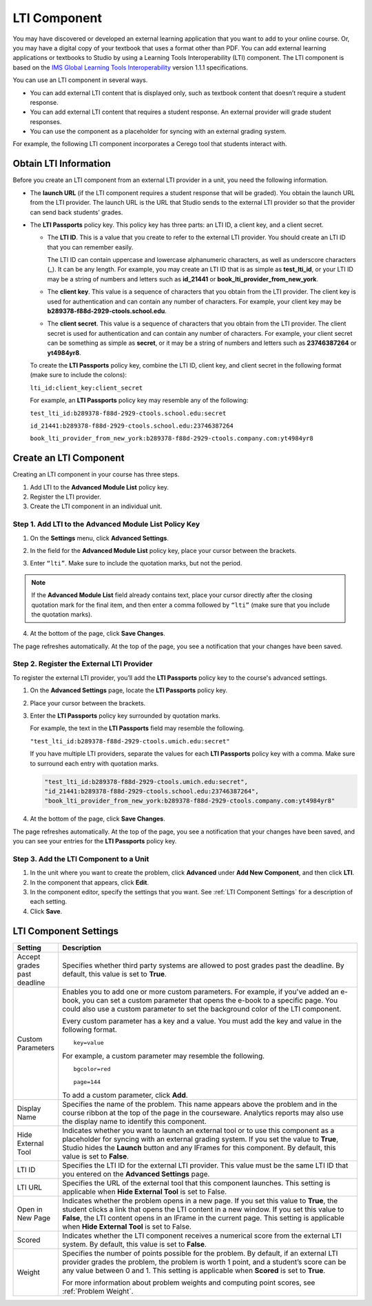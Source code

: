 .. _LTI Component:

###############
LTI Component
###############

You may have discovered or developed an external learning application
that you want to add to your online course. Or, you may have a digital
copy of your textbook that uses a format other than PDF. You can add
external learning applications or textbooks to Studio by using a
Learning Tools Interoperability (LTI) component. The LTI component is
based on the `IMS Global Learning Tools
Interoperability <http://www.imsglobal.org/LTI/v1p1p1/ltiIMGv1p1p1.html>`_
version 1.1.1 specifications.

You can use an LTI component in several ways.

* You can add external LTI content that is displayed only, such as textbook
  content that doesn’t require a student response.

* You can add external LTI content that requires a student response. An external
  provider will grade student responses.

* You can use the component as a placeholder for syncing with an external
  grading system.

For example, the following LTI component incorporates a Cerego tool that students interact with. 

.. image:: ../../../shared/building_and_running_chapters/Images/LTIExample.png
   :alt: Cerego LTI component example

.. _LTI Information:

************************
Obtain LTI Information
************************

Before you create an LTI component from an external LTI provider in a
unit, you need the following information.

-  The **launch URL** (if the LTI component requires a student response
   that will be graded). You obtain the launch URL from the LTI
   provider. The launch URL is the URL that Studio sends to the external
   LTI provider so that the provider can send back students’ grades.

- The **LTI Passports** policy key. This policy key has three parts: an LTI ID,
  a client key, and a client secret.

  -  The **LTI ID**. This is a value that you create to refer to the external LTI
     provider. You should create an LTI ID that you can remember easily.

     The LTI ID can contain uppercase and lowercase alphanumeric
     characters, as well as underscore characters (_). It can be any length. For example, you may create an LTI ID that is
     as simple as **test_lti_id**, or your LTI ID may be a string of
     numbers and letters such as  **id_21441** or
     **book_lti_provider_from_new_york**.
  -  The **client key**. This value is a sequence of characters that you
     obtain from the LTI provider. The client key is used for
     authentication and can contain any number of characters. For example,
     your client key may be **b289378-f88d-2929-ctools.school.edu**.
  -  The **client secret**. This value is a sequence of characters that
     you obtain from the LTI provider. The client secret is used for
     authentication and can contain any number of characters. For example,
     your client secret can be something as simple as **secret**, or it
     may be a string of numbers and letters such as **23746387264** or
     **yt4984yr8**.

  To create the **LTI Passports** policy key, combine the LTI ID, client key, and client secret in the following format (make sure to include the colons):

  ``lti_id:client_key:client_secret``

  For example, an **LTI Passports** policy key may resemble any of the following:

  ``test_lti_id:b289378-f88d-2929-ctools.school.edu:secret``
  
  ``id_21441:b289378-f88d-2929-ctools.school.edu:23746387264``

  ``book_lti_provider_from_new_york:b289378-f88d-2929-ctools.company.com:yt4984yr8``

************************
Create an LTI Component
************************

Creating an LTI component in your course has three steps.

#. Add LTI to the **Advanced Module List**  policy key.
#. Register the LTI provider.
#. Create the LTI component in an individual unit.

======================================================
Step 1. Add LTI to the Advanced Module List Policy Key
======================================================

#. On the **Settings** menu, click **Advanced Settings**.

#. In the field for the **Advanced Module List** policy key, place your cursor
   between the brackets.

#. Enter ``“lti”``. Make sure to include the quotation marks, but not the
   period.

   .. image:: ../../../shared/building_and_running_chapters/Images/LTIPolicyKey.png
     :width: 500
     :alt: Image of the advanced_modules key in the Advanced Settings page, with the LTI value added

.. note:: If the **Advanced Module List** field already contains text, place your cursor directly
   after the closing quotation mark for the final item, and then enter a comma
   followed by ``“lti”`` (make sure that you include the quotation marks).

4. At the bottom of the page, click **Save Changes**.

The page refreshes automatically. At the top of the page,
you see a notification that your changes have been saved.

==========================================
Step 2. Register the External LTI Provider
==========================================

To register the external LTI provider, you’ll add the **LTI Passports** policy
key to the course's advanced settings.

#. On the **Advanced Settings** page, locate the **LTI Passports**
   policy key.

#. Place your cursor between the brackets.

#. Enter the **LTI Passports** policy key surrounded by quotation marks.

   For example, the text in the **LTI Passports** field may resemble the following.

   ``"test_lti_id:b289378-f88d-2929-ctools.umich.edu:secret"``

   If you have multiple LTI providers, separate the values for each **LTI
   Passports** policy key with a comma. Make sure to surround each entry with
   quotation marks.

   .. code-block:: xml

      "test_lti_id:b289378-f88d-2929-ctools.umich.edu:secret",
      "id_21441:b289378-f88d-2929-ctools.school.edu:23746387264",
      "book_lti_provider_from_new_york:b289378-f88d-2929-ctools.company.com:yt4984yr8"

4. At the bottom of the page, click **Save Changes**.

The page refreshes automatically. At the top of the page, you see a
notification that your changes have been saved, and you can see your entries
for the **LTI Passports** policy key.

==========================================
Step 3. Add the LTI Component to a Unit
==========================================

#. In the unit where you want to create the problem, click **Advanced**
   under **Add New Component**, and then click **LTI**.
#. In the component that appears, click **Edit**.
#. In the component editor, specify the settings that you want. See :ref:`LTI Component Settings` for a description of each setting.
#. Click **Save**.

.. _LTI Component settings:

**********************
LTI Component Settings
**********************

.. list-table::
   :widths: 10 80
   :header-rows: 1

   * - Setting
     - Description
   * - Accept grades past deadline
     - Specifies whether third party systems are allowed to post grades past the deadline. By default, this value is set to **True**.
   * - Custom Parameters
     - Enables you to add one or more custom parameters. For example, if you've added an e-book, you can set a custom parameter that opens the e-book to a specific page. You could also use a custom parameter to set the background color of the LTI component.

       Every custom parameter has a key and a value. You must add the key and value in the following format.

       ::

          key=value

       For example, a custom parameter may resemble the following.

       ::

          bgcolor=red

          page=144

       To add a custom parameter, click **Add**.
   * - Display Name
     - Specifies the name of the problem. This name appears above the problem and in the course ribbon at the top of the page in the courseware. Analytics reports may also use the display name to identify this component.
   * - Hide External Tool
     - Indicates whether you want to launch an external tool or to use this component as a placeholder for syncing with an external grading system. If you set the value to **True**, Studio hides the **Launch** button and any IFrames for this component. By default, this value is set to **False**.
   * - LTI ID
     - Specifies the LTI ID for the external LTI provider. This value must be the same LTI ID that you entered on the **Advanced Settings** page.
   * - LTI URL
     - Specifies the URL of the external tool that this component launches. This setting is applicable when **Hide External Tool** is set to False.
   * - Open in New Page
     - Indicates whether the problem opens in a new page. If you set this value to **True**,          the student clicks a link that opens the LTI content in a new window. If you set this value to **False**, the LTI content opens in an IFrame in the current page. This setting is applicable when **Hide External Tool** is set to False.
   * - Scored
     - Indicates whether the LTI component receives a numerical score from the external LTI system. By default, this value is set to **False**.
   * - Weight
     - Specifies the number of points possible for the problem. By default, if an external LTI provider grades the problem, the problem is worth 1 point, and a student’s score can be any value between 0 and 1. This setting is applicable when **Scored** is set to **True**.

       For more information about problem weights and computing point scores, see :ref:`Problem Weight`.
